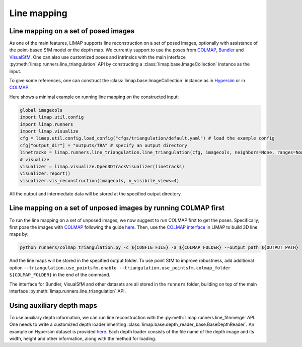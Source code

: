 Line mapping 
=================================

-----------------------------------------
Line mapping on a set of posed images
-----------------------------------------

As one of the main features, LIMAP supports line reconstruction on a set of posed images, optionally with assistance of the point-based SfM model or the depth map. We currently support to use the poses from `COLMAP <https://colmap.github.io/>`_, `Bundler <https://www.cs.cornell.edu/~snavely/bundler/>`_ and `VisualSfM <http://ccwu.me/vsfm/index.html>`_. One can also use customized poses and intrinsics with the main interface :py:meth:`limap.runners.line_triangulation` API by constructing a :class:`limap.base.ImageCollection` instance as the input.

To give some references, one can construct the :class:`limap.base.ImageCollection` instance as in `Hypersim <https://github.com/cvg/limap/blob/main/runners/hypersim/loader.py#L34-L41>`_ or in `COLMAP <https://github.com/cvg/limap/blob/main/limap/pointsfm/colmap_reader.py#L31-L47>`_.

Here shows a minimal example on running line mapping on the constructed input:

.. code-block:: python

    global imagecols
    import limap.util.config
    import limap.runners
    import limap.visualize
    cfg = limap.util.config.load_config("cfgs/triangulation/default.yaml") # load the example config
    cfg["output_dir"] = "outputs/TBA" # specify an output directory
    linetracks = limap.runners.line_triangulation.line_triangulation(cfg, imagecols, neighbors=None, ranges=None) # run mapping, you can also specify visual neighboring information if applicable (for example, in a video stream you can use the sequential timestamps to construct visual neighbors)
    # visualize
    visualizer = limap.visualize.Open3DTrackVisualizer(linetracks)
    visualizer.report()
    visualizer.vis_reconstruction(imagecols, n_visibile_views=4)

All the output and intermediate data will be stored at the specified output directory. 

---------------------------------------------------------------------
Line mapping on a set of unposed images by running COLMAP first
---------------------------------------------------------------------

To run the line mapping on a set of unposed images, we now suggest to run COLMAP first to get the poses. Specifically, first pose the images with `COLMAP <https://colmap.github.io>`_ following the guide `here <https://colmap.github.io/cli.html>`_. Then, use the `COLMAP interface <https://github.com/cvg/limap/blob/main/runners/colmap_triangulation.py>`_ in LIMAP to build 3D line maps by:

.. code-block:: bash

    python runners/colmap_triangulation.py -c ${CONFIG_FILE} -a ${COLMAP_FOLDER} --output_path ${OUTPUT_PATH}

And the line maps will be stored in the specified output folder. To use point SfM to improve robustness, add additional option ``--triangulation.use_pointsfm.enable --triangulation.use_pointsfm.colmap_folder ${COLMAP_FOLDER}`` in the end of the command.

The interface for Bundler, VisualSfM and other datasets are all stored in the ``runners`` folder, building on top of the main interface :py:meth:`limap.runners.line_triangulation` API.

-----------------------------------------
Using auxiliary depth maps
-----------------------------------------

To use auxiliary depth information, we can run line reconstruction with the :py:meth:`limap.runners.line_fitnmerge` API. One needs to write a customized depth loader inheriting :class:`limap.base.depth_reader_base.BaseDepthReader`. An example on Hypersim dataset is provided `here <https://github.com/cvg/limap/blob/main/runners/hypersim/loader.py#L10-L19>`_. Each depth loader consists of the file name of the depth image and its width, height and other information, along with the method for loading.


